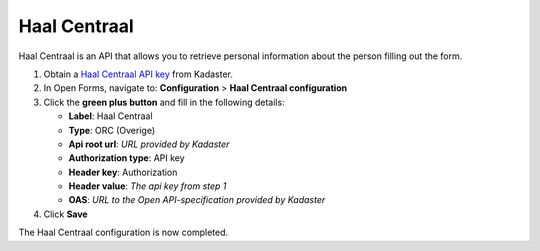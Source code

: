 .. _configuration_prefill_haal_centraal:

=============
Haal Centraal
=============

Haal Centraal is an API that allows you to retrieve personal information about the person
filling out the form.

1. Obtain a `Haal Centraal API key`_ from Kadaster.
2. In Open Forms, navigate to: **Configuration** > **Haal Centraal configuration**
3. Click the **green plus button** and fill in the following details:

   * **Label**: Haal Centraal
   * **Type**: ORC (Overige)
   * **Api root url**: *URL provided by Kadaster*
   * **Authorization type**: API key
   * **Header key**: Authorization
   * **Header value**: *The api key from step 1*
   * **OAS**: *URL to the Open API-specification provided by Kadaster*

4. Click **Save**

The Haal Centraal configuration is now completed.

.. _`Haal Centraal API key`: https://www.kadaster.nl/

